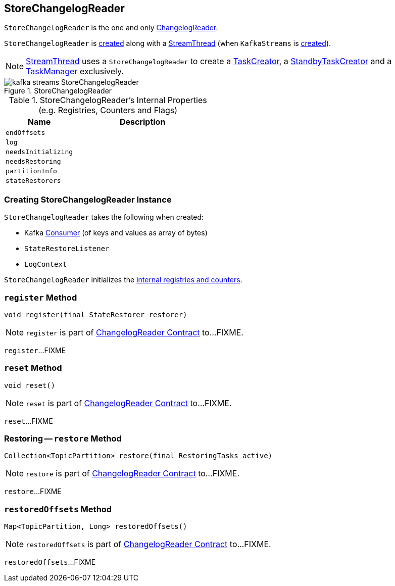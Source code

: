 == [[StoreChangelogReader]] StoreChangelogReader

`StoreChangelogReader` is the one and only link:kafka-streams-ChangelogReader.adoc[ChangelogReader].

`StoreChangelogReader` is <<creating-instance, created>> along with a link:kafka-streams-StreamThread.adoc#create[StreamThread] (when `KafkaStreams` is link:kafka-streams-KafkaStreams.adoc#creating-instance[created]).

NOTE: link:kafka-streams-StreamThread.adoc[StreamThread] uses a `StoreChangelogReader` to create a link:kafka-streams-TaskCreator.adoc#storeChangelogReader[TaskCreator], a link:kafka-streams-StandbyTaskCreator.adoc#storeChangelogReader[StandbyTaskCreator] and a link:kafka-streams-TaskManager.adoc#changelogReader[TaskManager] exclusively.

.StoreChangelogReader
image::images/kafka-streams-StoreChangelogReader.png[align="center"]

[[internal-registries]]
.StoreChangelogReader's Internal Properties (e.g. Registries, Counters and Flags)
[cols="1,2",options="header",width="100%"]
|===
| Name
| Description

| `endOffsets`
| [[endOffsets]]

| `log`
| [[log]]

| `needsInitializing`
| [[needsInitializing]]

| `needsRestoring`
| [[needsRestoring]]

| `partitionInfo`
| [[partitionInfo]]

| `stateRestorers`
| [[stateRestorers]]
|===

=== [[creating-instance]] Creating StoreChangelogReader Instance

`StoreChangelogReader` takes the following when created:

* [[restoreConsumer]] Kafka https://kafka.apache.org/20/javadoc/org/apache/kafka/clients/consumer/Consumer.html[Consumer] (of keys and values as array of bytes)
* [[userStateRestoreListener]] `StateRestoreListener`
* [[logContext]] `LogContext`

`StoreChangelogReader` initializes the <<internal-registries, internal registries and counters>>.

=== [[register]] `register` Method

[source, java]
----
void register(final StateRestorer restorer)
----

NOTE: `register` is part of link:kafka-streams-ChangelogReader.adoc#register[ChangelogReader Contract] to...FIXME.

`register`...FIXME

=== [[reset]] `reset` Method

[source, java]
----
void reset()
----

NOTE: `reset` is part of link:kafka-streams-ChangelogReader.adoc#reset[ChangelogReader Contract] to...FIXME.

`reset`...FIXME

=== [[restore]] Restoring -- `restore` Method

[source, java]
----
Collection<TopicPartition> restore(final RestoringTasks active)
----

NOTE: `restore` is part of link:kafka-streams-ChangelogReader.adoc#restore[ChangelogReader Contract] to...FIXME.

`restore`...FIXME

=== [[restoredOffsets]] `restoredOffsets` Method

[source, java]
----
Map<TopicPartition, Long> restoredOffsets()
----

NOTE: `restoredOffsets` is part of link:kafka-streams-ChangelogReader.adoc#restoredOffsets[ChangelogReader Contract] to...FIXME.

`restoredOffsets`...FIXME

